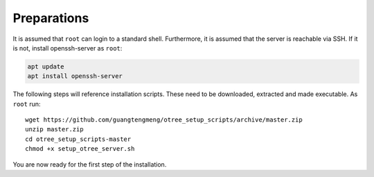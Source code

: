 .. _preparations:

Preparations
============

It is assumed that ``root`` can login to a standard shell.
Furthermore, it is assumed that the server is reachable via SSH.
If it is not, install openssh-server as ``root``:

.. code-block:: bash

	apt update
	apt install openssh-server

The following steps will reference installation scripts. These need to be downloaded, extracted and made executable.
As ``root`` run::

	wget https://github.com/guangtengmeng/otree_setup_scripts/archive/master.zip
	unzip master.zip
	cd otree_setup_scripts-master
	chmod +x setup_otree_server.sh

You are now ready for the first step of the installation.